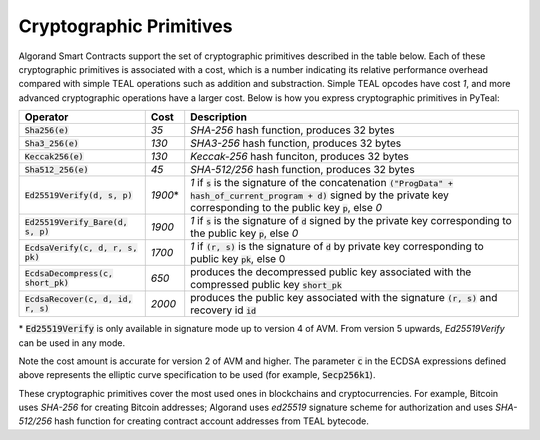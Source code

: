 .. _crypto:

Cryptographic Primitives
========================

Algorand Smart Contracts support the set of cryptographic primitives described in the table below.
Each of these cryptographic primitives is associated with a cost, which is a number indicating its
relative performance overhead compared with simple TEAL operations such as addition and substraction.
Simple TEAL opcodes have cost `1`, and more advanced cryptographic operations have a larger cost.
Below is how you express cryptographic primitives in PyTeal:


==================================== ========= ==================================================================================================================
Operator                             Cost      Description
==================================== ========= ==================================================================================================================
:code:`Sha256(e)`                    `35`      `SHA-256` hash function, produces 32 bytes
:code:`Sha3_256(e)`                  `130`     `SHA3-256` hash function, produces 32 bytes
:code:`Keccak256(e)`                 `130`     `Keccak-256` hash funciton, produces 32 bytes
:code:`Sha512_256(e)`                `45`      `SHA-512/256` hash function, produces 32 bytes
:code:`Ed25519Verify(d, s, p)`       `1900`\*  `1` if :code:`s` is the signature of the concatenation :code:`("ProgData" + hash_of_current_program + d)` signed by the private key corresponding to the public key :code:`p`, else `0`
:code:`Ed25519Verify_Bare(d, s, p)`  `1900`    `1` if :code:`s` is the signature of :code:`d` signed by the private key corresponding to the public key :code:`p`, else `0`
:code:`EcdsaVerify(c, d, r, s, pk)`  `1700`    `1` if :code:`(r, s)` is the signature of :code:`d` by private key corresponding to public key :code:`pk`, else 0
:code:`EcdsaDecompress(c, short_pk)` `650`     produces the decompressed public key associated with the compressed public key :code:`short_pk`
:code:`EcdsaRecover(c, d, id, r, s)` `2000`    produces the public key associated with the signature :code:`(r, s)` and recovery id :code:`id`
==================================== ========= ==================================================================================================================

\* :code:`Ed25519Verify` is only available in signature mode up to version 4 of AVM. From version 5 upwards, `Ed25519Verify` can be used in any mode.

Note the cost amount is accurate for version 2 of AVM and higher. The parameter :code:`c` in the ECDSA expressions defined above represents the elliptic curve
specification to be used (for example, :code:`Secp256k1`).

These cryptographic primitives cover the most used ones in blockchains and cryptocurrencies. For example, Bitcoin uses `SHA-256` for creating Bitcoin addresses;
Algorand uses `ed25519` signature scheme for authorization and uses `SHA-512/256` hash function for
creating contract account addresses from TEAL bytecode.
